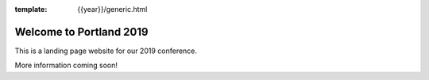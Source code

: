 :template: {{year}}/generic.html

.. post:: Sept 18, 2018
   :tags: {{ shortcode }}-{{ year }}

Welcome to Portland 2019
========================

This is a landing page website for our 2019 conference.

More information coming soon!
